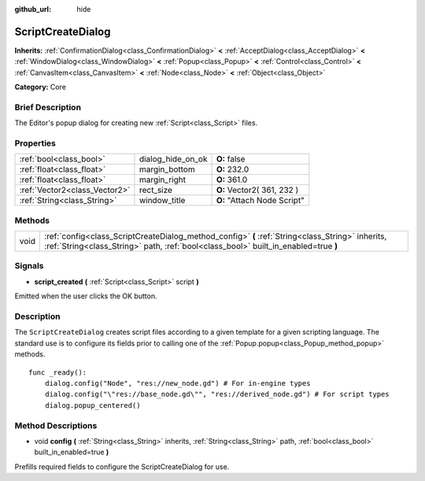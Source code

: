 :github_url: hide

.. Generated automatically by doc/tools/makerst.py in Godot's source tree.
.. DO NOT EDIT THIS FILE, but the ScriptCreateDialog.xml source instead.
.. The source is found in doc/classes or modules/<name>/doc_classes.

.. _class_ScriptCreateDialog:

ScriptCreateDialog
==================

**Inherits:** :ref:`ConfirmationDialog<class_ConfirmationDialog>` **<** :ref:`AcceptDialog<class_AcceptDialog>` **<** :ref:`WindowDialog<class_WindowDialog>` **<** :ref:`Popup<class_Popup>` **<** :ref:`Control<class_Control>` **<** :ref:`CanvasItem<class_CanvasItem>` **<** :ref:`Node<class_Node>` **<** :ref:`Object<class_Object>`

**Category:** Core

Brief Description
-----------------

The Editor's popup dialog for creating new :ref:`Script<class_Script>` files.

Properties
----------

+-------------------------------+-------------------+-----------------------------+
| :ref:`bool<class_bool>`       | dialog_hide_on_ok | **O:** false                |
+-------------------------------+-------------------+-----------------------------+
| :ref:`float<class_float>`     | margin_bottom     | **O:** 232.0                |
+-------------------------------+-------------------+-----------------------------+
| :ref:`float<class_float>`     | margin_right      | **O:** 361.0                |
+-------------------------------+-------------------+-----------------------------+
| :ref:`Vector2<class_Vector2>` | rect_size         | **O:** Vector2( 361, 232 )  |
+-------------------------------+-------------------+-----------------------------+
| :ref:`String<class_String>`   | window_title      | **O:** "Attach Node Script" |
+-------------------------------+-------------------+-----------------------------+

Methods
-------

+------+-----------------------------------------------------------------------------------------------------------------------------------------------------------------------------------------+
| void | :ref:`config<class_ScriptCreateDialog_method_config>` **(** :ref:`String<class_String>` inherits, :ref:`String<class_String>` path, :ref:`bool<class_bool>` built_in_enabled=true **)** |
+------+-----------------------------------------------------------------------------------------------------------------------------------------------------------------------------------------+

Signals
-------

.. _class_ScriptCreateDialog_signal_script_created:

- **script_created** **(** :ref:`Script<class_Script>` script **)**

Emitted when the user clicks the OK button.

Description
-----------

The ``ScriptCreateDialog`` creates script files according to a given template for a given scripting language. The standard use is to configure its fields prior to calling one of the :ref:`Popup.popup<class_Popup_method_popup>` methods.

::

    func _ready():
        dialog.config("Node", "res://new_node.gd") # For in-engine types
        dialog.config("\"res://base_node.gd\"", "res://derived_node.gd") # For script types
        dialog.popup_centered()

Method Descriptions
-------------------

.. _class_ScriptCreateDialog_method_config:

- void **config** **(** :ref:`String<class_String>` inherits, :ref:`String<class_String>` path, :ref:`bool<class_bool>` built_in_enabled=true **)**

Prefills required fields to configure the ScriptCreateDialog for use.

